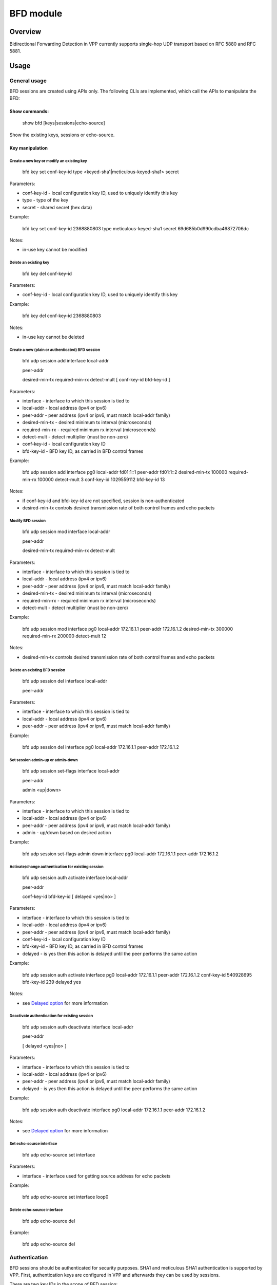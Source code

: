 .. _bfd_doc:

BFD module
==========

Overview
--------

Bidirectional Forwarding Detection in VPP currently supports single-hop
UDP transport based on RFC 5880 and RFC 5881.

Usage
-----

General usage
~~~~~~~~~~~~~

BFD sessions are created using APIs only. The following CLIs are
implemented, which call the APIs to manipulate the BFD:

Show commands:
^^^^^^^^^^^^^^

   show bfd [keys|sessions|echo-source]

Show the existing keys, sessions or echo-source.

Key manipulation
^^^^^^^^^^^^^^^^

Create a new key or modify an existing key
''''''''''''''''''''''''''''''''''''''''''

   bfd key set conf-key-id type <keyed-sha1|meticulous-keyed-sha1>
   secret

Parameters:

-  conf-key-id - local configuration key ID, used to uniquely identify
   this key
-  type - type of the key
-  secret - shared secret (hex data)

Example:

   bfd key set conf-key-id 2368880803 type meticulous-keyed-sha1 secret
   69d685b0d990cdba46872706dc

Notes:

-  in-use key cannot be modified

Delete an existing key
''''''''''''''''''''''

   bfd key del conf-key-id

Parameters:

-  conf-key-id - local configuration key ID, used to uniquely identify
   this key

Example:

   bfd key del conf-key-id 2368880803

Notes:

-  in-use key cannot be deleted

Create a new (plain or authenticated) BFD session
'''''''''''''''''''''''''''''''''''''''''''''''''

   bfd udp session add interface local-addr

   .. raw:: html

      <address>

   peer-addr

   .. raw:: html

      <address>

   desired-min-tx required-min-rx detect-mult [ conf-key-id bfd-key-id ]

Parameters:

-  interface - interface to which this session is tied to
-  local-addr - local address (ipv4 or ipv6)
-  peer-addr - peer address (ipv4 or ipv6, must match local-addr family)
-  desired-min-tx - desired minimum tx interval (microseconds)
-  required-min-rx - required minimum rx interval (microseconds)
-  detect-mult - detect multiplier (must be non-zero)
-  conf-key-id - local configuration key ID
-  bfd-key-id - BFD key ID, as carried in BFD control frames

Example:

   bfd udp session add interface pg0 local-addr fd01:1::1 peer-addr
   fd01:1::2 desired-min-tx 100000 required-min-rx 100000 detect-mult 3
   conf-key-id 1029559112 bfd-key-id 13

Notes:

-  if conf-key-id and bfd-key-id are not specified, session is
   non-authenticated
-  desired-min-tx controls desired transmission rate of both control
   frames and echo packets

Modify BFD session
''''''''''''''''''

   bfd udp session mod interface local-addr

   .. raw:: html

      <address>

   peer-addr

   .. raw:: html

      <address>

   desired-min-tx required-min-rx detect-mult

Parameters:

-  interface - interface to which this session is tied to
-  local-addr - local address (ipv4 or ipv6)
-  peer-addr - peer address (ipv4 or ipv6, must match local-addr family)
-  desired-min-tx - desired minimum tx interval (microseconds)
-  required-min-rx - required minimum rx interval (microseconds)
-  detect-mult - detect multiplier (must be non-zero)

Example:

   bfd udp session mod interface pg0 local-addr 172.16.1.1 peer-addr
   172.16.1.2 desired-min-tx 300000 required-min-rx 200000 detect-mult
   12

Notes:

-  desired-min-tx controls desired transmission rate of both control
   frames and echo packets

Delete an existing BFD session
''''''''''''''''''''''''''''''

   bfd udp session del interface local-addr

   .. raw:: html

      <address>

   peer-addr

   .. raw:: html

      <address>

Parameters:

-  interface - interface to which this session is tied to
-  local-addr - local address (ipv4 or ipv6)
-  peer-addr - peer address (ipv4 or ipv6, must match local-addr family)

Example:

   bfd udp session del interface pg0 local-addr 172.16.1.1 peer-addr
   172.16.1.2

Set session admin-up or admin-down
''''''''''''''''''''''''''''''''''

   bfd udp session set-flags interface local-addr

   .. raw:: html

      <address>

   peer-addr

   .. raw:: html

      <address>

   admin <up|down>

Parameters:

-  interface - interface to which this session is tied to
-  local-addr - local address (ipv4 or ipv6)
-  peer-addr - peer address (ipv4 or ipv6, must match local-addr family)
-  admin - up/down based on desired action

Example:

   bfd udp session set-flags admin down interface pg0 local-addr
   172.16.1.1 peer-addr 172.16.1.2

Activate/change authentication for existing session
'''''''''''''''''''''''''''''''''''''''''''''''''''

   bfd udp session auth activate interface local-addr

   .. raw:: html

      <address>

   peer-addr

   .. raw:: html

      <address>

   conf-key-id bfd-key-id [ delayed <yes|no> ]

Parameters:

-  interface - interface to which this session is tied to
-  local-addr - local address (ipv4 or ipv6)
-  peer-addr - peer address (ipv4 or ipv6, must match local-addr family)
-  conf-key-id - local configuration key ID
-  bfd-key-id - BFD key ID, as carried in BFD control frames
-  delayed - is yes then this action is delayed until the peer performs
   the same action

Example:

   bfd udp session auth activate interface pg0 local-addr 172.16.1.1
   peer-addr 172.16.1.2 conf-key-id 540928695 bfd-key-id 239 delayed yes

Notes:

-  see `Delayed option <#delayed-option>`__ for more information

Deactivate authentication for existing session
''''''''''''''''''''''''''''''''''''''''''''''

   bfd udp session auth deactivate interface local-addr

   .. raw:: html

      <address>

   peer-addr

   .. raw:: html

      <address>

   [ delayed <yes|no> ]

Parameters:

-  interface - interface to which this session is tied to
-  local-addr - local address (ipv4 or ipv6)
-  peer-addr - peer address (ipv4 or ipv6, must match local-addr family)
-  delayed - is yes then this action is delayed until the peer performs
   the same action

Example:

   bfd udp session auth deactivate interface pg0 local-addr 172.16.1.1
   peer-addr 172.16.1.2

Notes:

-  see `Delayed option <#delayed-option>`__ for more information

Set echo-source interface
'''''''''''''''''''''''''

   bfd udp echo-source set interface

Parameters:

-  interface - interface used for getting source address for echo
   packets

Example:

   bfd udp echo-source set interface loop0

Delete echo-source interface
''''''''''''''''''''''''''''

   bfd udp echo-source del

Example:

   bfd udp echo-source del

Authentication
~~~~~~~~~~~~~~

BFD sessions should be authenticated for security purposes. SHA1 and
meticulous SHA1 authentication is supported by VPP. First,
authentication keys are configured in VPP and afterwards they can be
used by sessions.

There are two key IDs in the scope of BFD session:

-  configuration key ID is the internal unique key ID inside VPP and is
   never communicated to any peer, it serves only the purpose of
   identifying the key
-  BFD key ID is the key ID carried in BFD control frames and is used
   for verifying authentication

Turning auth on/off
^^^^^^^^^^^^^^^^^^^

Authentication can be turned on or off at any time. Care must be taken
however, to either synchronize the authentication manipulation with
peer’s actions to avoid the session going down.

Delayed option
''''''''''''''

Delayed option is useful for synchronizing authentication changes with a
peer. If it’s specified, then authentication change is not performed
immediately. In this case, VPP continues to transmit packets using the
old authentication method (unauthenticated or using old sha1 key). If a
packet is received, which does not pass the current authentication, then
VPP tries to authenticate it using the new method (which might be none,
if deactivating authentication) and if it passes, then the new
authentication method is put in use.

The recommended procedure for enabling/changing/disabling session
authentication is:

1. perform authentication change on vpp’s side with delayed option set
   to yes
2. perform authentication change on peer’s side (without delayed option)

Notes:

-  if both peers use delayed option at the same time, the change will
   never be carried out, since none of the peers will see any packet
   with the new authentication which could trigger the change
-  remote peer does not need to support or even be aware of this
   mechanism for it to work properly

Echo function
~~~~~~~~~~~~~

Echo function is used by VPP whenever a peer declares the willingness to
support it, echo-source is set and it contains a usable subnet (see
below). When echo function is switched on, the required min rx interval
advertised to peer is set to 1 second (or the configured value, if its
higher).

Echo source address
^^^^^^^^^^^^^^^^^^^

Because echo packets are only looped back (and not processed in any way)
by a peer, it’s necessary to set the source address in a way which
avoids packet drop due to spoofing protection by VPP. Per RFC, the
source address should not be in the subnet set on the interface over
which the echo packets are sent. Also, it must not be any VPP-local
address, otherwise the packet gets dropped on receipt by VPP. The
solution is to create a loopback interface with a (private) IPv4/IPv6
subnet assigned as echo-source. The BFD then picks an unused address
from the subnet by flipping the last bit and uses that as source address
in the echo packets, thus meeting RFC recommendation while avoiding
spoofing protection.

Example: if 10.10.10.3/31 is the subnet, then 10.10.10.2 will be used as
source address in (IPv4) echo packets

Demand mode
~~~~~~~~~~~

Demand mode is respected by VPP, but not used locally. The only scenario
when demand mode could make sense currently is when echo is active.
Because echo packets are inherently insecure against an adversary
looping them back a poll sequence would be required for slow periodic
connectivity verification anyway. It’s more efficient to just ask the
remote peer to send slow periodic control frames without VPP initiating
periodic poll sequences.

Admin-down
~~~~~~~~~~

Session may be put admin-down at any time. This immediately causes the
state to be changed to AdminDown and remain so unless the session is put
admin-up.

BFD implementation notes
------------------------

Because BFD can work over different transport layers, the BFD code is
separated into core BFD functionality - main module implemented in
bfd_main.c and transport-specific code implemented in bfd_udp.c.

Main module
~~~~~~~~~~~

Main module is responsible for handling all the BFD functionality
defined in RFC 5880.

Internal API
^^^^^^^^^^^^

Internal APIs defined in bfd_main.h are called from transport-specific
code to create/modify/delete

Packet receipt
^^^^^^^^^^^^^^

When a packet is received by the transport layer, it is forwarded to
main module (to main thread) via an RPC call. At this point, the
authentication has been verified, so the packet is consumed, session
parameters are updated accordingly and state change (if applicable).
Based on these, the timeouts are adjusted if required and an event is
sent to the process node to wake up and recalculate sleep time.

Packet transmit
^^^^^^^^^^^^^^^

Main module allocates a vlib_buffer_t, creates the required BFD frame
(control or echo in it), then calls the transport layer to add the
transport layer. Then a frame containing the buffer to the aprropriate
node is created and enqueued.

Process node
^^^^^^^^^^^^

Main module implements one process node which is a simple loop. The
process node gets next timeout from the timer wheel, sleeps until the
timeout expires and then calls a timeout routine which drives the state
machine for each session which timed out. The sleep is interrupted
externally via vlib event, when a session is added or modified in a way
which might require timer wheel manipulation. In this case the caller
inserts the necessary timeout to timer wheel and then signals the
process node to wake up early, handle possible timeouts and recalculate
the sleep time again.

State machine
^^^^^^^^^^^^^

Default state of BFD session when created is Down, per RFC 5880. State
changes to Init, Up or Down based on events like received state from
peer and timeouts. The session state can be set AdminDown using a binary
API, which prevents it from going to any other state, until this
limitation is removed. This state is advertised to peers in slow
periodic control frames.

For each session, the following timeouts are maintained:

1. tx timeout - used for sending out control frames
2. rx timeout - used for detecting session timeout
3. echo tx timeout - used for sending out echo frames
4. echo rx timeout - used for detecting session timeout based on echo

These timeouts are maintained in cpu clocks and recalculated when
appropriate (e.g. rx timeout is bumped when a packet is received,
keeping the session alive). Only the earliest timeout is inserted into
the timer wheel at a time and timer wheel events are never deleted,
rather spurious events are ignored. This allows efficient operation,
like not inserting events into timing wheel for each packet received or
ignoring left-over events in case a bfd session gets removed and a new
one is recreated with the same session index.

Authentication keys management
^^^^^^^^^^^^^^^^^^^^^^^^^^^^^^

Authentication keys are managed internally in a pool, with each key
tracking it’s use count. The removal/modification is only allowed if the
key is not in use.

UDP module
~~~~~~~~~~

UDP module is responsible for:

1. public APIs/CLIs to configure BFD over UDP.
2. support code called by main module to encapsulate/decapsulate BFD
   packets

This module implements two graph nodes - for consuming ipv4 and ipv6
packets target at BFD ports 3874 and 3875.

.. _packet-receipt-1:

Packet receipt
^^^^^^^^^^^^^^

BFD packet receipt receipt starts in the bfd udp graph nodes. Since the
code needs to verify IP/UDP header data, it relies on ip4-local (and
ip6-local) nodes to store pointers to the appropriate headers. First,
your discriminator is extracted from BFD packet and used to lookup the
existing session. In case it’s zero, the pair of IP addresses and
sw_if_index is used to lookup session. Then, main module is called to
verify the authentication, if present. Afterwards a check is made if the
IP/UDP headers are correct. If yes, then an RPC call is made to the main
thread to consume the packet and take action upon it.

Packet transmission
^^^^^^^^^^^^^^^^^^^

When process node decides that there is a need to transmit the packet,
it creates a buffer, fills the BFD frame data in and calls the UDP
module to add the transport layer. This is a simple operation for the
control frames consisting of just adding UDP/IP headers based on session
data. For echo frames, an additional step, looking at the echo-source
interface and picking and address is performed and if this fails, then
the packet cannot be transmitted and an error is returned to main
thread.
